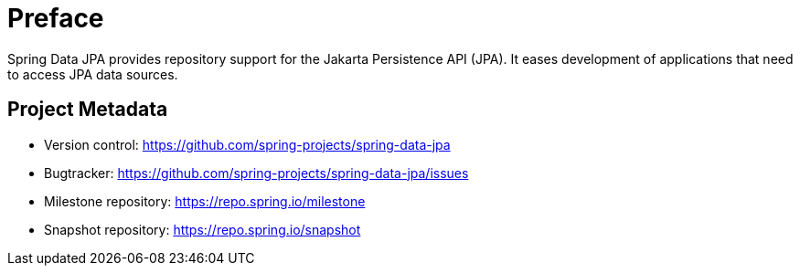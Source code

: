 [[preface]]
= Preface
:page-section-summary-toc: 1

Spring Data JPA provides repository support for the Jakarta Persistence API (JPA). It eases development of applications that need to access JPA data sources.

[[project]]
== Project Metadata

* Version control: https://github.com/spring-projects/spring-data-jpa
* Bugtracker: https://github.com/spring-projects/spring-data-jpa/issues
* Milestone repository: https://repo.spring.io/milestone
* Snapshot repository: https://repo.spring.io/snapshot
